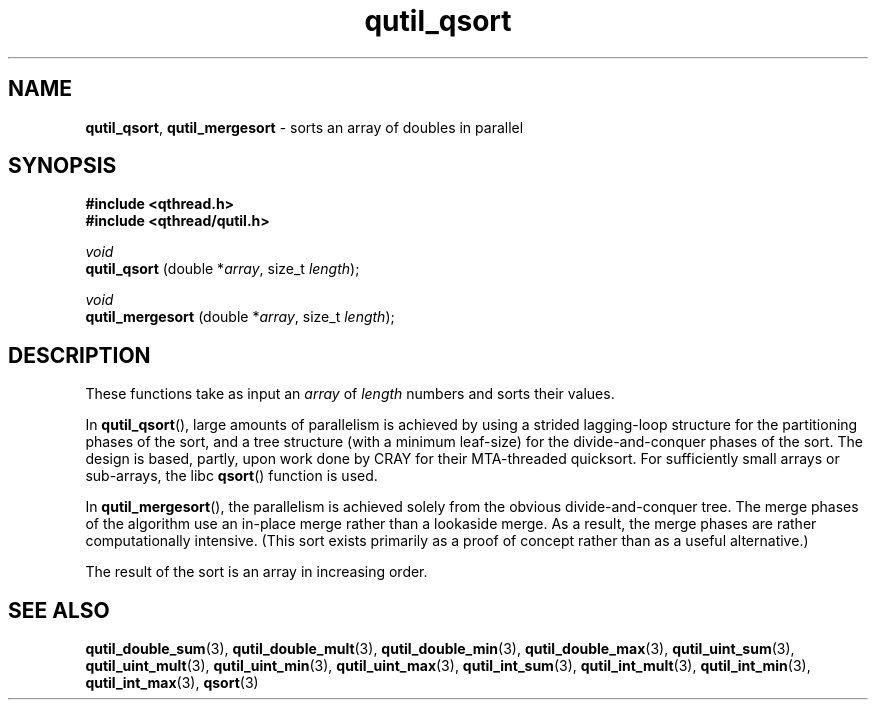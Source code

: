 .TH qutil_qsort 3 "APRIL 2011" libqthread "libqthread"
.SH NAME
.BR qutil_qsort ,
.B qutil_mergesort
\- sorts an array of doubles in parallel
.SH SYNOPSIS
.B #include <qthread.h>
.br
.B #include <qthread/qutil.h>

.I void
.br
.B qutil_qsort
.RI "(double *" array ", size_t " length );
.PP
.I void
.br
.B qutil_mergesort
.RI "(double *" array ", size_t " length );
.SH DESCRIPTION
These functions take as input an
.I array
of
.I length
numbers and sorts their values.
.PP
In
.BR qutil_qsort (),
large amounts of parallelism is achieved by using a strided lagging-loop
structure for the partitioning phases of the sort, and a tree structure (with a
minimum leaf-size) for the divide-and-conquer phases of the sort. The design is
based, partly, upon work done by CRAY for their MTA-threaded quicksort. For
sufficiently small arrays or sub-arrays, the libc
.BR qsort ()
function is used.
.PP
In
.BR qutil_mergesort (),
the parallelism is achieved solely from the obvious divide-and-conquer tree.
The merge phases of the algorithm use an in-place merge rather than a lookaside
merge. As a result, the merge phases are rather computationally intensive.
(This sort exists primarily as a proof of concept rather than as a useful
alternative.)
.PP
The result of the sort is an array in increasing order.
.SH SEE ALSO
.BR qutil_double_sum (3),
.BR qutil_double_mult (3),
.BR qutil_double_min (3),
.BR qutil_double_max (3),
.BR qutil_uint_sum (3),
.BR qutil_uint_mult (3),
.BR qutil_uint_min (3),
.BR qutil_uint_max (3),
.BR qutil_int_sum (3),
.BR qutil_int_mult (3),
.BR qutil_int_min (3),
.BR qutil_int_max (3),
.BR qsort (3)
